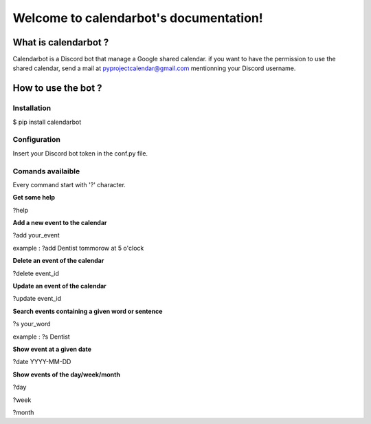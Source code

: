 
Welcome to calendarbot's documentation!
======================================

====================
What is calendarbot ?
====================

Calendarbot is a Discord bot that manage a Google shared calendar.
if you want to have the permission to use the shared calendar, send a mail at `pyprojectcalendar@gmail.com <pyprojectcalendar@gmail.com>`_ mentionning your Discord username.

====================
How to use the bot ?
====================

Installation
------------

$ pip install calendarbot

Configuration
-------------

Insert your Discord bot token in the conf.py file.

Comands availaible
------------------

Every command start with '?' character.

**Get some help**

?help

**Add a new event to the calendar**

?add your_event

example : ?add Dentist tommorow at 5 o'clock

**Delete an event of the calendar**

?delete event_id

**Update an event of the calendar**

?update event_id

**Search events containing a given word or sentence**

?s your_word

example : ?s Dentist

**Show event at a given date**

?date YYYY-MM-DD

**Show events of the day/week/month**

?day

?week

?month
